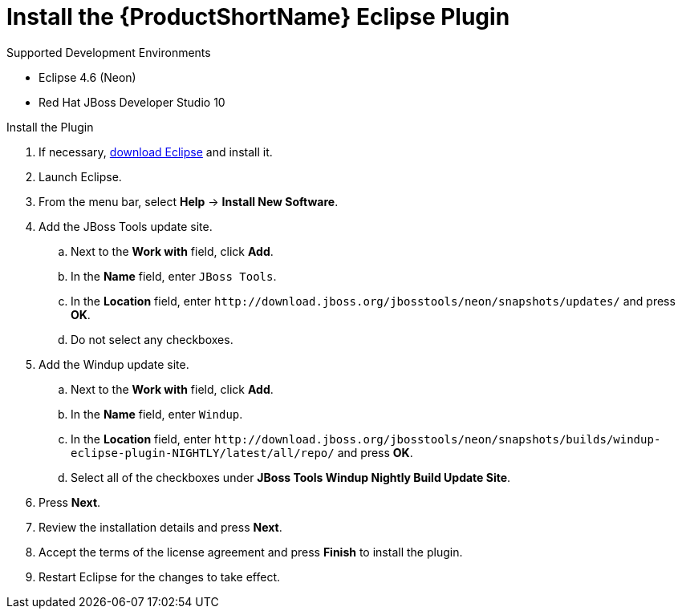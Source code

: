 [[install_windup_plugin]]
= Install the {ProductShortName} Eclipse Plugin

.Supported Development Environments
* Eclipse 4.6 (Neon)
* Red Hat JBoss Developer Studio 10

.Install the Plugin
. If necessary, link:http://www.eclipse.org/downloads/[download Eclipse] and install it.
. Launch Eclipse.
. From the menu bar, select *Help* -> *Install New Software*.
. Add the JBoss Tools update site.
.. Next to the *Work with* field, click *Add*.
.. In the *Name* field, enter `JBoss Tools`.
.. In the *Location* field, enter [x-]`http://download.jboss.org/jbosstools/neon/snapshots/updates/` and press *OK*.
.. Do not select any checkboxes.
. Add the Windup update site.
.. Next to the *Work with* field, click *Add*.
.. In the *Name* field, enter `Windup`.
// TODO: Update w/ link for alpha
.. In the *Location* field, enter [x-]`http://download.jboss.org/jbosstools/neon/snapshots/builds/windup-eclipse-plugin-NIGHTLY/latest/all/repo/` and press *OK*.
.. Select all of the checkboxes under *JBoss Tools Windup Nightly Build Update Site*.
. Press *Next*.
. Review the installation details and press *Next*.
. Accept the terms of the license agreement and press *Finish* to install the plugin.
. Restart Eclipse for the changes to take effect.
